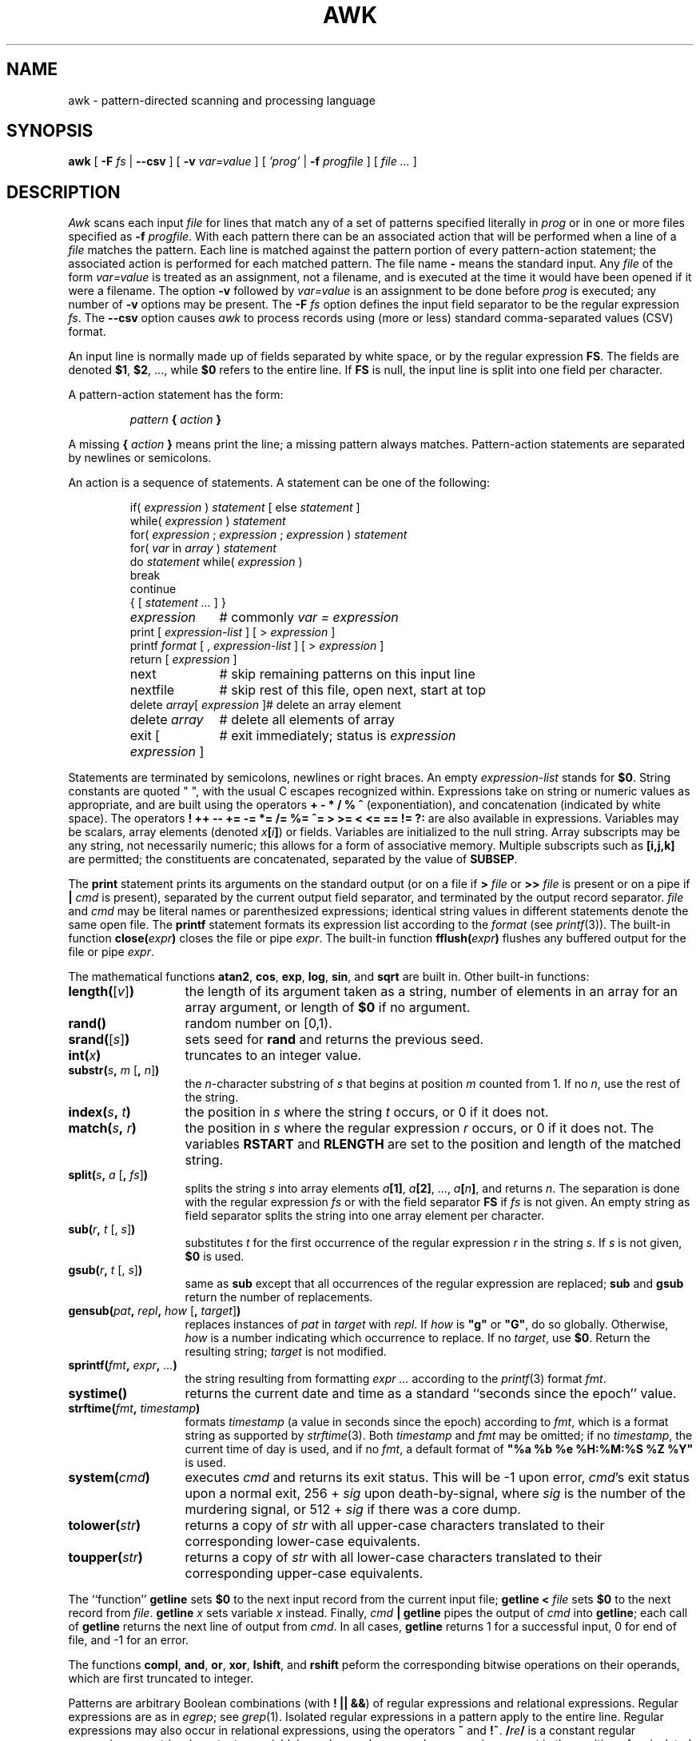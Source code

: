 .de EX
.nf
.ft CW
..
.de EE
.br
.fi
.ft 1
..
.de TF
.IP "" "\w'\fB\\$1\ \ \fP'u"
.PD 0
..
.TH AWK 1
.CT 1 files prog_other
.SH NAME
awk \- pattern-directed scanning and processing language
.SH SYNOPSIS
.B awk
[
.BI \-F
.I fs
|
.B \-\^\-csv
]
[
.BI \-v
.I var=value
]
[
.I 'prog'
|
.BI \-f
.I progfile
]
[
.I file ...
]
.SH DESCRIPTION
.I Awk
scans each input
.I file
for lines that match any of a set of patterns specified literally in
.I prog
or in one or more files
specified as
.B \-f
.IR progfile .
With each pattern
there can be an associated action that will be performed
when a line of a
.I file
matches the pattern.
Each line is matched against the
pattern portion of every pattern-action statement;
the associated action is performed for each matched pattern.
The file name
.B \-
means the standard input.
Any
.I file
of the form
.I var=value
is treated as an assignment, not a filename,
and is executed at the time it would have been opened if it were a filename.
The option
.B \-v
followed by
.I var=value
is an assignment to be done before
.I prog
is executed;
any number of
.B \-v
options may be present.
The
.B \-F
.I fs
option defines the input field separator to be the regular expression
.IR fs .
The
.B \-\^\-csv
option causes
.I awk
to process records using (more or less) standard comma-separated values
(CSV) format.
.PP
An input line is normally made up of fields separated by white space,
or by the regular expression
.BR FS .
The fields are denoted
.BR $1 ,
.BR $2 ,
\&..., while
.B $0
refers to the entire line.
If
.BR FS
is null, the input line is split into one field per character.
.PP
A pattern-action statement has the form:
.IP
.IB pattern " { " action " }
.PP
A missing
.BI { " action " }
means print the line;
a missing pattern always matches.
Pattern-action statements are separated by newlines or semicolons.
.PP
An action is a sequence of statements.
A statement can be one of the following:
.PP
.EX
.ta \w'\f(CWdelete array[expression]\fR'u
.RS
.nf
.ft CW
if(\fI expression \fP)\fI statement \fP\fR[ \fPelse\fI statement \fP\fR]\fP
while(\fI expression \fP)\fI statement\fP
for(\fI expression \fP;\fI expression \fP;\fI expression \fP)\fI statement\fP
for(\fI var \fPin\fI array \fP)\fI statement\fP
do\fI statement \fPwhile(\fI expression \fP)
break
continue
{\fR [\fP\fI statement ... \fP\fR] \fP}
\fIexpression\fP	#\fR commonly\fP\fI var = expression\fP
print\fR [ \fP\fIexpression-list \fP\fR] \fP\fR[ \fP>\fI expression \fP\fR]\fP
printf\fI format \fP\fR[ \fP,\fI expression-list \fP\fR] \fP\fR[ \fP>\fI expression \fP\fR]\fP
return\fR [ \fP\fIexpression \fP\fR]\fP
next	#\fR skip remaining patterns on this input line\fP
nextfile	#\fR skip rest of this file, open next, start at top\fP
delete\fI array\fP[\fI expression \fP]	#\fR delete an array element\fP
delete\fI array\fP	#\fR delete all elements of array\fP
exit\fR [ \fP\fIexpression \fP\fR]\fP	#\fR exit immediately; status is \fP\fIexpression\fP
.fi
.RE
.EE
.DT
.PP
Statements are terminated by
semicolons, newlines or right braces.
An empty
.I expression-list
stands for
.BR $0 .
String constants are quoted \&\f(CW"\ "\fR,
with the usual C escapes recognized within.
Expressions take on string or numeric values as appropriate,
and are built using the operators
.B + \- * / % ^
(exponentiation), and concatenation (indicated by white space).
The operators
.B
! ++ \-\- += \-= *= /= %= ^= > >= < <= == != ?:
are also available in expressions.
Variables may be scalars, array elements
(denoted
.IB x  [ i ] \fR)
or fields.
Variables are initialized to the null string.
Array subscripts may be any string,
not necessarily numeric;
this allows for a form of associative memory.
Multiple subscripts such as
.B [i,j,k]
are permitted; the constituents are concatenated,
separated by the value of
.BR SUBSEP .
.PP
The
.B print
statement prints its arguments on the standard output
(or on a file if
.BI > " file
or
.BI >> " file
is present or on a pipe if
.BI | " cmd
is present), separated by the current output field separator,
and terminated by the output record separator.
.I file
and
.I cmd
may be literal names or parenthesized expressions;
identical string values in different statements denote
the same open file.
The
.B printf
statement formats its expression list according to the
.I format
(see
.IR printf (3)).
The built-in function
.BI close( expr )
closes the file or pipe
.IR expr .
The built-in function
.BI fflush( expr )
flushes any buffered output for the file or pipe
.IR expr .
.PP
The mathematical functions
.BR atan2 ,
.BR cos ,
.BR exp ,
.BR log ,
.BR sin ,
and
.B sqrt
are built in.
Other built-in functions:
.TF "\fBlength(\fR[\fIv\^\fR]\fB)\fR"
.TP
\fBlength(\fR[\fIv\^\fR]\fB)\fR
the length of its argument
taken as a string,
number of elements in an array for an array argument,
or length of
.B $0
if no argument.
.TP
.B rand()
random number on [0,1).
.TP
\fBsrand(\fR[\fIs\^\fR]\fB)\fR
sets seed for
.B rand
and returns the previous seed.
.TP
.BI int( x\^ )
truncates to an integer value.
.TP
\fBsubstr(\fIs\fB, \fIm\fR [\fB, \fIn\^\fR]\fB)\fR
the
.IR n -character
substring of
.I s
that begins at position
.I m
counted from 1.
If no
.IR n ,
use the rest of the string.
.TP
.BI index( s , " t" )
the position in
.I s
where the string
.I t
occurs, or 0 if it does not.
.TP
.BI match( s , " r" )
the position in
.I s
where the regular expression
.I r
occurs, or 0 if it does not.
The variables
.B RSTART
and
.B RLENGTH
are set to the position and length of the matched string.
.TP
\fBsplit(\fIs\fB, \fIa \fR[\fB, \fIfs\^\fR]\fB)\fR
splits the string
.I s
into array elements
.IB a [1] \fR,
.IB a [2] \fR,
\&...,
.IB a [ n ] \fR,
and returns
.IR n .
The separation is done with the regular expression
.I fs
or with the field separator
.B FS
if
.I fs
is not given.
An empty string as field separator splits the string
into one array element per character.
.TP
\fBsub(\fIr\fB, \fIt \fR[, \fIs\^\fR]\fB)
substitutes
.I t
for the first occurrence of the regular expression
.I r
in the string
.IR s .
If
.I s
is not given,
.B $0
is used.
.TP
\fBgsub(\fIr\fB, \fIt \fR[, \fIs\^\fR]\fB)
same as
.B sub
except that all occurrences of the regular expression
are replaced;
.B sub
and
.B gsub
return the number of replacements.
.TP
\fBgensub(\fIpat\fB, \fIrepl\fB, \fIhow\fR [\fB, \fItarget\fR]\fB)\fR
replaces instances of
.I pat
in
.I target
with
.IR repl .
If
.I how
is \fB"g"\fR or \fB"G"\fR, do so globally. Otherwise,
.I how
is a number indicating which occurrence to replace.  If no
.IR target ,
use
.BR $0 .
Return the resulting string;
.I target
is not modified.
.TP
.BI sprintf( fmt , " expr" , " ...\fB)
the string resulting from formatting
.I expr ...
according to the
.IR printf (3)
format
.IR fmt .
.TP
.B systime()
returns the current date and time as a standard
``seconds since the epoch'' value.
.TP
.BI strftime( fmt ", " timestamp\^ )
formats
.I timestamp
(a value in seconds since the epoch)
according to
.IR fmt ,
which is a format string as supported by
.IR strftime (3).
Both
.I timestamp
and
.I fmt
may be omitted; if no
.IR timestamp ,
the current time of day is used, and if no
.IR fmt ,
a default format of \fB"%a %b %e %H:%M:%S %Z %Y"\fR is used.
.TP
.BI system( cmd )
executes
.I cmd
and returns its exit status. This will be \-1 upon error,
.IR cmd 's
exit status upon a normal exit,
256 +
.I sig
upon death-by-signal, where
.I sig
is the number of the murdering signal,
or 512 +
.I sig
if there was a core dump.
.TP
.BI tolower( str )
returns a copy of
.I str
with all upper-case characters translated to their
corresponding lower-case equivalents.
.TP
.BI toupper( str )
returns a copy of
.I str
with all lower-case characters translated to their
corresponding upper-case equivalents.
.PD
.PP
The ``function''
.B getline
sets
.B $0
to the next input record from the current input file;
.B getline
.BI < " file
sets
.B $0
to the next record from
.IR file .
.B getline
.I x
sets variable
.I x
instead.
Finally,
.IB cmd " | getline
pipes the output of
.I cmd
into
.BR getline ;
each call of
.B getline
returns the next line of output from
.IR cmd .
In all cases,
.B getline
returns 1 for a successful input,
0 for end of file, and \-1 for an error.
.PP
The functions
.BR compl ,
.BR and ,
.BR or ,
.BR xor ,
.BR lshift ,
and
.B rshift
peform the corresponding bitwise operations on their
operands, which are first truncated to integer.
.PP
Patterns are arbitrary Boolean combinations
(with
.BR "! || &&" )
of regular expressions and
relational expressions.
Regular expressions are as in
.IR egrep ;
see
.IR grep (1).
Isolated regular expressions
in a pattern apply to the entire line.
Regular expressions may also occur in
relational expressions, using the operators
.B ~
and
.BR !~ .
.BI / re /
is a constant regular expression;
any string (constant or variable) may be used
as a regular expression, except in the position of an isolated regular expression
in a pattern.
.PP
A pattern may consist of two patterns separated by a comma;
in this case, the action is performed for all lines
from an occurrence of the first pattern
through an occurrence of the second, inclusive.
.PP
A relational expression is one of the following:
.IP
.I expression matchop regular-expression
.br
.I expression relop expression
.br
.IB expression " in " array-name
.br
.BI ( expr ,\| expr ,\| ... ") in " array-name
.PP
where a
.I relop
is any of the six relational operators in C,
and a
.I matchop
is either
.B ~
(matches)
or
.B !~
(does not match).
A conditional is an arithmetic expression,
a relational expression,
or a Boolean combination
of these.
.PP
The special patterns
.B BEGIN
and
.B END
may be used to capture control before the first input line is read
and after the last.
.B BEGIN
and
.B END
do not combine with other patterns.
They may appear multiple times in a program and execute
in the order they are read by
.IR awk .
.PP
Variable names with special meanings:
.TF FILENAME
.TP
.B ARGC
argument count, assignable.
.TP
.B ARGV
argument array, assignable;
non-null members are taken as filenames.
.TP
.B CONVFMT
conversion format used when converting numbers
(default
.BR "%.6g" ).
.TP
.B ENVIRON
array of environment variables; subscripts are names.
.TP
.B FILENAME
the name of the current input file.
.TP
.B FNR
ordinal number of the current record in the current file.
.TP
.B FS
regular expression used to separate fields; also settable
by option
.BI \-F fs\fR.
.TP
.BR NF
number of fields in the current record.
.TP
.B NR
ordinal number of the current record.
.TP
.B OFMT
output format for numbers (default
.BR "%.6g" ).
.TP
.B OFS
output field separator (default space).
.TP
.B ORS
output record separator (default newline).
.TP
.B RLENGTH
the length of a string matched by
.BR match .
.TP
.B RS
input record separator (default newline).
If empty, blank lines separate records.
If more than one character long,
.B RS
is treated as a regular expression, and records are
separated by text matching the expression.
.TP
.B RSTART
the start position of a string matched by
.BR match .
.TP
.B SUBSEP
separates multiple subscripts (default 034).
.PD
.PP
Functions may be defined (at the position of a pattern-action statement) thus:
.IP
.B
function foo(a, b, c) { ... }
.PP
Parameters are passed by value if scalar and by reference if array name;
functions may be called recursively.
Parameters are local to the function; all other variables are global.
Thus local variables may be created by providing excess parameters in
the function definition.
.SH ENVIRONMENT VARIABLES
If
.B POSIXLY_CORRECT
is set in the environment, then
.I awk
follows the POSIX rules for
.B sub
and
.B gsub
with respect to consecutive backslashes and ampersands.
.SH EXAMPLES
.TP
.EX
length($0) > 72
.EE
Print lines longer than 72 characters.
.TP
.EX
{ print $2, $1 }
.EE
Print first two fields in opposite order.
.PP
.EX
BEGIN { FS = ",[ \et]*|[ \et]+" }
      { print $2, $1 }
.EE
.ns
.IP
Same, with input fields separated by comma and/or spaces and tabs.
.PP
.EX
.nf
	{ s += $1 }
END	{ print "sum is", s, " average is", s/NR }
.fi
.EE
.ns
.IP
Add up first column, print sum and average.
.TP
.EX
/start/, /stop/
.EE
Print all lines between start/stop pairs.
.PP
.EX
.nf
BEGIN	{	# Simulate echo(1)
	for (i = 1; i < ARGC; i++) printf "%s ", ARGV[i]
	printf "\en"
	exit }
.fi
.EE
.SH SEE ALSO
.IR grep (1),
.IR lex (1),
.IR sed (1)
.br
A. V. Aho, B. W. Kernighan, P. J. Weinberger,
.IR "The AWK Programming Language, Second Edition" ,
Addison-Wesley, 2024.  ISBN 978-0-13-826972-2, 0-13-826972-6.
.SH BUGS
There are no explicit conversions between numbers and strings.
To force an expression to be treated as a number add 0 to it;
to force it to be treated as a string concatenate
\&\f(CW""\fP to it.
.PP
The scope rules for variables in functions are a botch;
the syntax is worse.
.PP
Input is expected to be UTF-8 encoded. Other multibyte
character sets are not handled.
.SH UNUSUAL FLOATING-POINT VALUES
.I Awk
was designed before IEEE 754 arithmetic defined Not-A-Number (NaN)
and Infinity values, which are supported by all modern floating-point
hardware.
.PP
Because
.I awk
uses
.IR strtod (3)
and
.IR atof (3)
to convert string values to double-precision floating-point values,
modern C libraries also convert strings starting with
.B inf
and
.B nan
into infinity and NaN values respectively.  This led to strange results,
with something like this:
.PP
.EX
.nf
echo nancy | awk '{ print $1 + 0 }'
.fi
.EE
.PP
printing
.B nan
instead of zero.
.PP
.I Awk
now follows GNU AWK, and prefilters string values before attempting
to convert them to numbers, as follows:
.TP
.I "Hexadecimal values"
Hexadecimal values (allowed since C99) convert to zero, as they did
prior to C99.
.TP
.I "NaN values"
The two strings
.B +nan
and
.B \-nan
(case independent) convert to NaN. No others do.
(NaNs can have signs.)
.TP
.I "Infinity values"
The two strings
.B +inf
and
.B \-inf
(case independent) convert to positive and negative infinity, respectively.
No others do.
